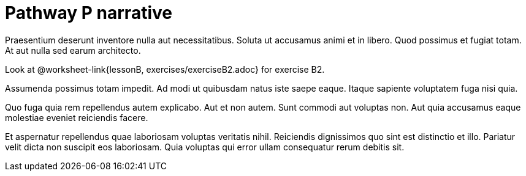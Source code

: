 = Pathway P narrative

Praesentium deserunt inventore nulla aut necessitatibus. Soluta
ut accusamus animi et in libero. Quod possimus et fugiat totam.
At aut nulla sed earum architecto.

Look at @worksheet-link{lessonB, exercises/exerciseB2.adoc} for
exercise B2.

Assumenda possimus totam impedit. Ad modi ut quibusdam natus iste
saepe eaque. Itaque sapiente voluptatem fuga nisi quia.

Quo fuga quia rem repellendus autem explicabo. Aut et non autem.
Sunt commodi aut voluptas non. Aut quia accusamus eaque molestiae
eveniet reiciendis facere.

Et aspernatur repellendus quae laboriosam voluptas veritatis
nihil. Reiciendis dignissimos quo sint est distinctio et illo.
Pariatur velit dicta non suscipit eos laboriosam. Quia voluptas
qui error ullam consequatur rerum debitis sit.

